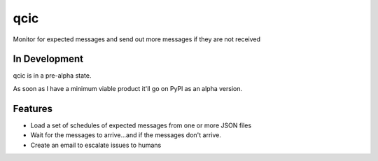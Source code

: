 =============================
qcic
=============================

.. image:: https://badge.fury.io/py/qcic.png
    :target: http://badge.fury.io/py/qcic

.. image:: https://travis-ci.org/adriantreloar/qcic.png?branch=master
    :target: https://travis-ci.org/adriantreloar/qcic

.. image:: https://coveralls.io/repos/github/adriantreloar/qcic/badge.svg?branch=master 
    :target: https://coveralls.io/github/adriantreloar/qcic?branch=master 

.. image:: https://pypip.in/d/qcic/badge.png
    :target: https://pypi.python.org/pypi/qcic


Monitor for expected messages and send out more messages if they are not received

In Development
--------------

qcic is in a pre-alpha state.

As soon as I have a minimum viable product it'll go on PyPl as an alpha version.


Features
--------

* Load a set of schedules of expected messages from one or more JSON files
* Wait for the messages to arrive...and if the messages don't arrive.
* Create an email to escalate issues to humans

